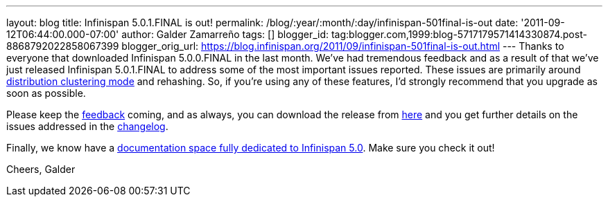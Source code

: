 ---
layout: blog
title: Infinispan 5.0.1.FINAL is out!
permalink: /blog/:year/:month/:day/infinispan-501final-is-out
date: '2011-09-12T06:44:00.000-07:00'
author: Galder Zamarreño
tags: []
blogger_id: tag:blogger.com,1999:blog-5717179571414330874.post-8868792022858067399
blogger_orig_url: https://blog.infinispan.org/2011/09/infinispan-501final-is-out.html
---
Thanks to everyone that downloaded Infinispan 5.0.0.FINAL in the last
month. We've had tremendous feedback and as a result of that we've just
released Infinispan 5.0.1.FINAL to address some of the most important
issues reported. These issues are primarily around
https://docs.jboss.org/author/x/-4B7[distribution clustering mode] and
rehashing. So, if you're using any of these features, I'd strongly
recommend that you upgrade as soon as possible.

Please keep the
http://community.jboss.org/en/infinispan?view=discussions[feedback]
coming, and as always, you can download the release from
http://www.jboss.org/infinispan/downloads[here] and you get further
details on the issues addressed in the
https://issues.jboss.org/secure/ReleaseNote.jspa?projectId=12310799&version=12318077[changelog].

Finally, we know have a
https://docs.jboss.org/author/x/iYB7[documentation space fully dedicated
to Infinispan 5.0]. Make sure you check it out!

Cheers,
Galder
